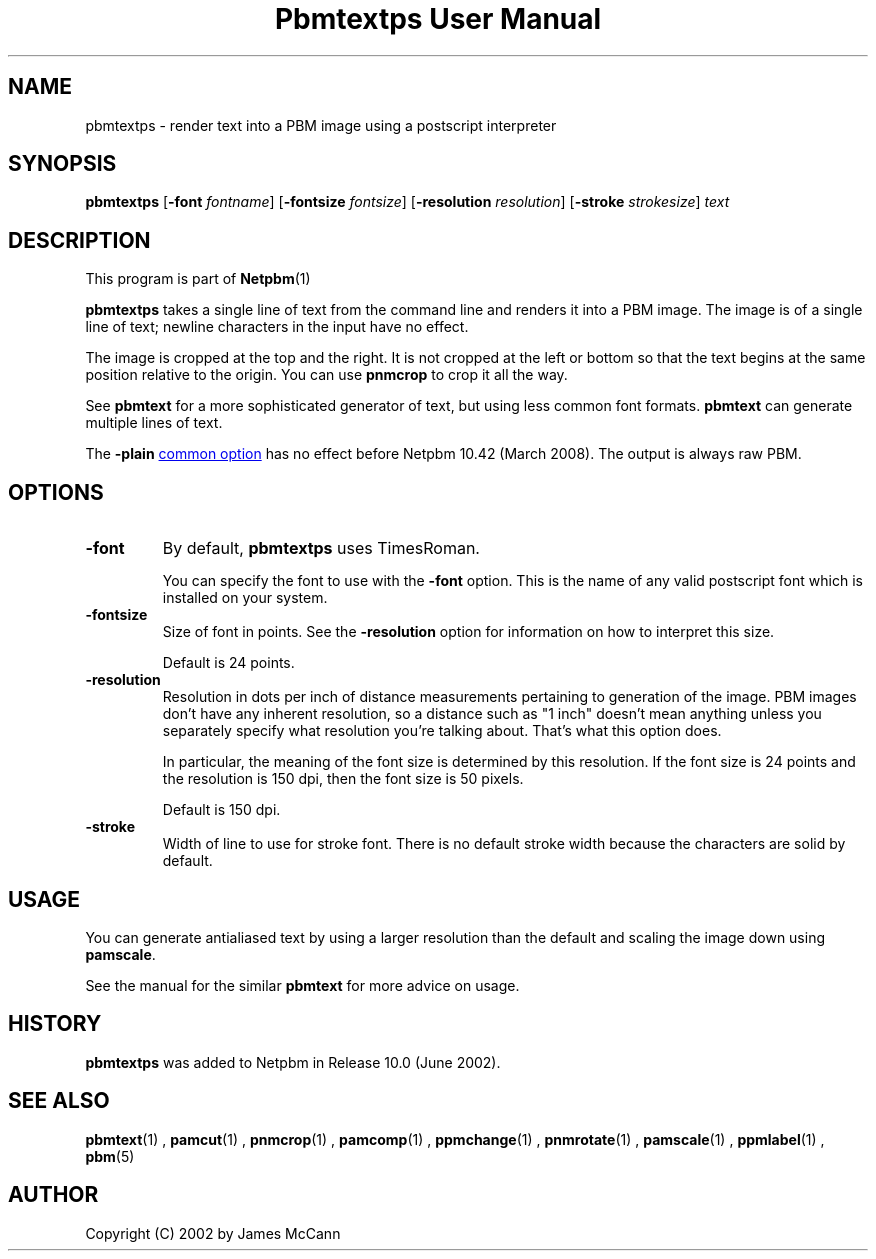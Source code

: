 \
.\" This man page was generated by the Netpbm tool 'makeman' from HTML source.
.\" Do not hand-hack it!  If you have bug fixes or improvements, please find
.\" the corresponding HTML page on the Netpbm website, generate a patch
.\" against that, and send it to the Netpbm maintainer.
.TH "Pbmtextps User Manual" 0 "09 December 2007" "netpbm documentation"

.SH NAME
pbmtextps - render text into a PBM image using a postscript interpreter

.UN synopsis
.SH SYNOPSIS

\fBpbmtextps\fP
[\fB-font\fP \fIfontname\fP]
[\fB-fontsize\fP \fIfontsize\fP]
[\fB-resolution\fP \fIresolution\fP]
[\fB-stroke\fP \fIstrokesize\fP]
\fItext\fP

.UN description
.SH DESCRIPTION
.PP
This program is part of
.BR Netpbm (1)
.
.PP
\fBpbmtextps\fP takes a single line of text from the command line
and renders it into a PBM image.  The image is of a single line of text;
newline characters in the input have no effect.
.PP
The image is cropped at the top and the right.  It is not cropped
at the left or bottom so that the text begins at the same position
relative to the origin.  You can use \fBpnmcrop\fP to crop it all the
way.
.PP
See \fBpbmtext\fP for a more sophisticated generator of text, but
using less common font formats.  \fBpbmtext\fP can generate multiple
lines of text.
.PP
The \fB-plain\fP 
.UR index.html#commonoptions
common option
.UE
\& has no effect before Netpbm 10.42 (March 2008).  The output
is always raw PBM.

.UN options
.SH OPTIONS


.TP
\fB-font\fP
By default, \fBpbmtextps\fP uses TimesRoman.
.sp
You can specify the font to use with the \fB-font\fP option.
This is the name of any valid postscript font which is installed on your
system.

.TP
\fB-fontsize\fP
Size of font in points.  See the \fB-resolution\fP option for information
on how to interpret this size.
.sp
Default is 24 points.

.TP
\fB-resolution\fP
Resolution in dots per inch of distance measurements pertaining to generation
of the image.  PBM images don't have any inherent resolution, so a distance
such as "1 inch" doesn't mean anything unless you separately specify what
resolution you're talking about.  That's what this option does.
.sp
In particular, the meaning of the font size is determined by this
resolution.  If the font size is 24 points and the resolution is 150
dpi, then the font size is 50 pixels.
.sp
Default is 150 dpi.

.TP
\fB-stroke\fP
Width of line to use for stroke font.  There is no default stroke width
because the characters are solid by default.


.UN usage
.SH USAGE

You can generate antialiased text by using a larger resolution than the
default and scaling the image down using \fBpamscale\fP.
.PP
See the manual for the similar \fBpbmtext\fP for more advice on
usage.

.UN history
.SH HISTORY
.PP
\fBpbmtextps\fP was added to Netpbm in Release 10.0 (June 2002).


.UN seealso
.SH SEE ALSO
.BR pbmtext (1)
,
.BR pamcut (1)
,
.BR pnmcrop (1)
,
.BR pamcomp (1)
,
.BR ppmchange (1)
,
.BR pnmrotate (1)
,
.BR pamscale (1)
,
.BR ppmlabel (1)
,
.BR pbm (5)


.UN author
.SH AUTHOR

Copyright (C) 2002 by James McCann

